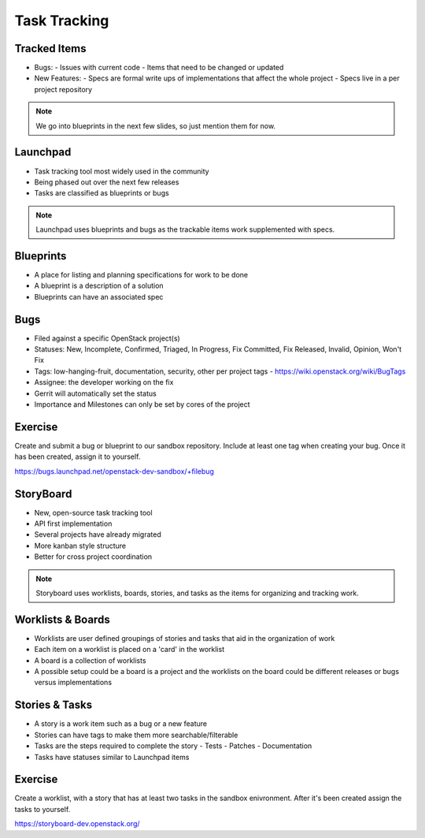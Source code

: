 =============
Task Tracking
=============

.. image:: ./_assets/os_background.png
   :class: fill
   :width: 100%


Tracked Items
=============

- Bugs:
  - Issues with current code
  - Items that need to be changed or updated

- New Features:
  - Specs are formal write ups of implementations that affect the whole project
  - Specs live in a per project repository

.. note::
   We go into blueprints in the next few slides, so just mention them
   for now.

Launchpad
=========

- Task tracking tool most widely used in the community
- Being phased out over the next few releases
- Tasks are classified as blueprints or bugs

.. note::
   Launchpad uses blueprints and bugs as the trackable items
   work supplemented with specs.

Blueprints
==========

- A place for listing and planning specifications for work to be done
- A blueprint is a description of a solution
- Blueprints can have an associated spec

Bugs
====

- Filed against a specific OpenStack project(s)
- Statuses: New, Incomplete, Confirmed, Triaged, In Progress, Fix Committed,
  Fix Released, Invalid, Opinion, Won't Fix
- Tags: low-hanging-fruit, documentation, security, other per project tags
  -  https://wiki.openstack.org/wiki/BugTags

- Assignee: the developer working on the fix
- Gerrit will automatically set the status
- Importance and Milestones can only be set by cores of the project

Exercise
========

Create and submit a bug or blueprint to our sandbox repository. Include at
least one tag when creating your bug. Once it has been created, assign it
to yourself.

https://bugs.launchpad.net/openstack-dev-sandbox/+filebug

StoryBoard
==========

- New, open-source task tracking tool
- API first implementation
- Several projects have already migrated
- More kanban style structure
- Better for cross project coordination

.. note::
   Storyboard uses worklists, boards, stories, and tasks as the items
   for organizing and tracking work.

Worklists & Boards
==================

- Worklists are user defined groupings of stories and tasks that aid in the
  organization of work
- Each item on a worklist is placed on a 'card' in the worklist
- A board is a collection of worklists
- A possible setup could be a board is a project and the worklists on the board
  could be different releases or bugs versus implementations

Stories & Tasks
===============

- A story is a work item such as a bug or a new feature
- Stories can have tags to make them more searchable/filterable
- Tasks are the steps required to complete the story
  - Tests
  - Patches
  - Documentation
- Tasks have statuses similar to Launchpad items

Exercise
========

Create a worklist, with a story that has at least two tasks in the sandbox
enivronment. After it's been created assign the tasks to yourself.

https://storyboard-dev.openstack.org/
